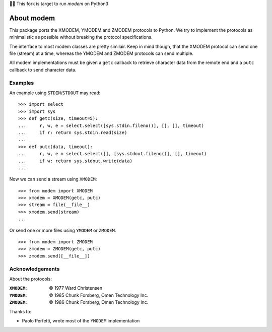 🎊🎉 This fork is target to run `modem` on Python3

=============
 About modem
=============

This package ports the XMODEM, YMODEM and ZMODEM protocols to Python. We try to
implement the protocols as minimalistic as possible without breaking the
protocol specifications.

The interface to most modem classes are pretty similair. Keep in mind though,
that the XMODEM protocol can send one file (stream) at a time, whereas the
YMODEM and ZMODEM protocols can send multiple.

All modem implementations must be given a ``getc`` callback to retrieve
character data from the remote end and a ``putc`` callback to send character
data.


Examples
========

An example using ``STDIN``/``STDOUT`` may read::

    >>> import select
    >>> import sys
    >>> def getc(size, timeout=5):
    ...     r, w, e = select.select([sys.stdin.fileno()], [], [], timeout)
    ...     if r: return sys.stdin.read(size)
    ...
    >>> def putc(data, timeout):
    ...     r, w, e = select.select([], [sys.stdout.fileno()], [], timeout)
    ...     if w: return sys.stdout.write(data)
    ...


Now we can send a stream using ``XMODEM``::

    >>> from modem import XMODEM
    >>> xmodem = XMODEM(getc, putc)
    >>> stream = file(__file__)
    >>> xmodem.send(stream)
    ...


Or send one or more files using ``YMODEM`` or ``ZMODEM``::

    >>> from modem import ZMODEM
    >>> zmodem = ZMODEM(getc, putc)
    >>> zmodem.send([__file__])


Acknowledgements
================

About the protocols:

:``XMODEM``: |copy| 1977 Ward Christensen
:``YMODEM``: |copy| 1985 Chunk Forsberg, Omen Technology Inc.
:``ZMODEM``: |copy| 1986 Chunk Forsberg, Omen Technology Inc.


Thanks to:

* Paolo Perfetti, wrote most of the ``YMODEM`` implementation

.. |copy| unicode:: U+00A9 .. COPYRIGHT SIGN


